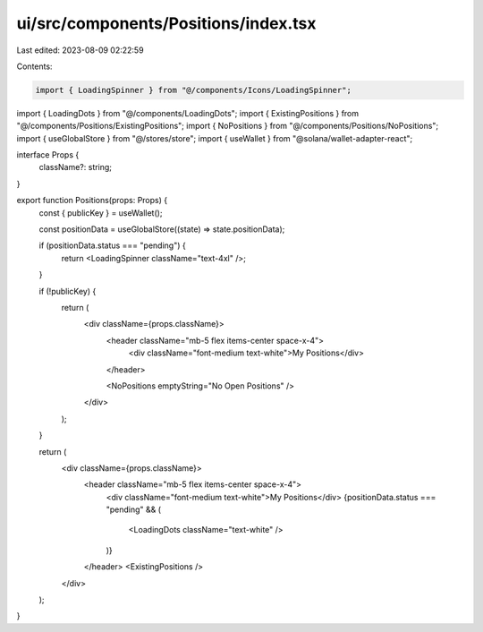 ui/src/components/Positions/index.tsx
=====================================

Last edited: 2023-08-09 02:22:59

Contents:

.. code-block:: tsx

    import { LoadingSpinner } from "@/components/Icons/LoadingSpinner";
import { LoadingDots } from "@/components/LoadingDots";
import { ExistingPositions } from "@/components/Positions/ExistingPositions";
import { NoPositions } from "@/components/Positions/NoPositions";
import { useGlobalStore } from "@/stores/store";
import { useWallet } from "@solana/wallet-adapter-react";

interface Props {
  className?: string;
}

export function Positions(props: Props) {
  const { publicKey } = useWallet();

  const positionData = useGlobalStore((state) => state.positionData);

  if (positionData.status === "pending") {
    return <LoadingSpinner className="text-4xl" />;
  }

  if (!publicKey) {
    return (
      <div className={props.className}>
        <header className="mb-5 flex items-center space-x-4">
          <div className="font-medium text-white">My Positions</div>
        </header>

        <NoPositions emptyString="No Open Positions" />
      </div>
    );
  }

  return (
    <div className={props.className}>
      <header className="mb-5 flex items-center space-x-4">
        <div className="font-medium text-white">My Positions</div>
        {positionData.status === "pending" && (
          <LoadingDots className="text-white" />
        )}
      </header>
      <ExistingPositions />
    </div>
  );
}


